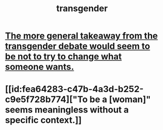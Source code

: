:PROPERTIES:
:ID:       6b99c80c-1e4f-4356-ae35-b7b393ecb72d
:END:
#+title: transgender
* [[id:e2f20c35-7aa6-43ad-b579-075adc81c7d2][The more general takeaway from the transgender debate would seem to be not to try to change what someone wants.]]
* [[id:fea64283-c47b-4a3d-b252-c9e5f728b774]["To be a [woman]" seems meaningless without a specific context.]]
